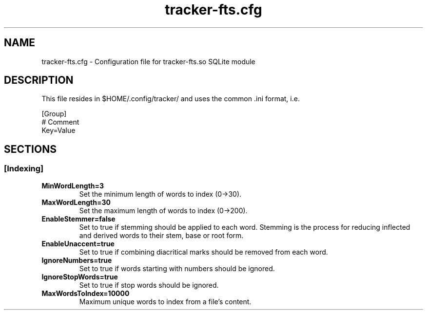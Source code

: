 .TH tracker-fts.cfg 5 "September 2009" GNU "Configuration Files"

.SH NAME
tracker-fts.cfg \- Configuration file for tracker-fts.so SQLite module

.SH DESCRIPTION
This file resides in $HOME/.config/tracker/ and uses the common .ini format, i.e.

.PP
  [Group]
  # Comment
  Key=Value

.SH SECTIONS

.SS [Indexing]
.TP
.B MinWordLength=3
Set the minimum length of words to index (0->30).

.TP
.B MaxWordLength=30
Set the maximum length of words to index (0->200).

.TP
.B EnableStemmer=false
Set to true if stemming should be applied to each word. Stemming is the process
for reducing inflected and derived words to their stem, base or root form.

.TP
.B EnableUnaccent=true
Set to true if combining diacritical marks should be removed from each word.

.TP
.B IgnoreNumbers=true
Set to true if words starting with numbers should be ignored.

.TP
.B IgnoreStopWords=true
Set to true if stop words should be ignored.

.TP
.B MaxWordsToIndex=10000
Maximum unique words to index from a file's content.

